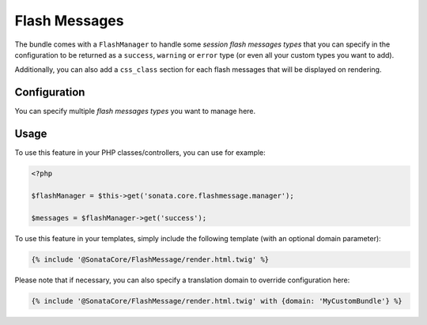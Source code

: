 .. index::
    double: Flash Message; Definition

Flash Messages
==============

The bundle comes with a ``FlashManager`` to handle some *session flash messages types* that you can specify in the configuration
to be returned as a ``success``, ``warning`` or ``error`` type (or even all your custom types you want to add).

Additionally, you can also add a ``css_class`` section for each flash messages that will be displayed on rendering.

Configuration
-------------

.. configuration-block::

    .. code-block:: yaml

        # app/config/config.yml

        sonata_core:
            flashmessage:
                success:
                    types:
                        - { type: my_custom_bundle_success, domain: MyCustomBundle }
                        - { type: my_other_bundle_success, domain: MyOtherBundle }

                warning:
                    types:
                        - { type: my_custom_bundle_warning, domain: MyCustomBundle }
                        - { type: my_other_bundle_warning } # if nothing is specified, sets SonataCoreBundle by default

                error:
                    css_class: danger # optionally, a CSS class can be defined
                    types:
                        - { type: my_custom_bundle, domain: MyCustomBundle }

                custom_type: # You can add custom types too
                    types:
                        - { type: custom_bundle_type, domain: MyCustomBundle }

You can specify multiple *flash messages types* you want to manage here.

Usage
-----

To use this feature in your PHP classes/controllers, you can use for example:

.. code-block:: php

    <?php

    $flashManager = $this->get('sonata.core.flashmessage.manager');

    $messages = $flashManager->get('success');

To use this feature in your templates, simply include the following template (with an optional domain parameter):

.. code-block:: jinja

    {% include '@SonataCore/FlashMessage/render.html.twig' %}

Please note that if necessary, you can also specify a translation domain to override configuration here:

.. code-block:: jinja

    {% include '@SonataCore/FlashMessage/render.html.twig' with {domain: 'MyCustomBundle'} %}
